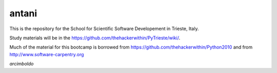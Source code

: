 =======
antani
=======

This is the repository for the School for Scientific Software Developement in Trieste, Italy. 

Study materials will be in the  https://github.com/thehackerwithin/PyTrieste/wiki/.

Much of the material for this bootcamp is borrowed from https://github.com/thehackerwithin/Python2010 and from http://www.software-carpentry.org

*arcimboldo*

